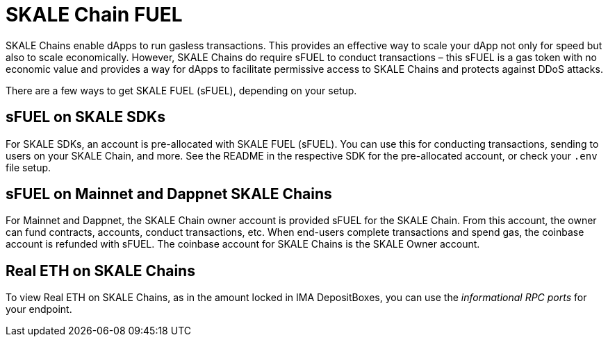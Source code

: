 = SKALE Chain FUEL

SKALE Chains enable dApps to run gasless transactions. This provides an effective way to scale your dApp not only for speed but also to scale economically. However, SKALE Chains do require sFUEL to conduct transactions – this sFUEL is a gas token with no economic value and provides a way for dApps to facilitate permissive access to SKALE Chains and protects against DDoS attacks.

There are a few ways to get SKALE FUEL (sFUEL), depending on your setup.

== sFUEL on SKALE SDKs

For SKALE SDKs, an account is pre-allocated with SKALE FUEL (sFUEL). You can use this for conducting transactions, sending to users on your SKALE Chain, and more. See the README in the respective SDK for the pre-allocated account, or check your `.env` file setup.

== sFUEL on Mainnet and Dappnet SKALE Chains

For Mainnet and Dappnet, the SKALE Chain owner account is provided sFUEL for the SKALE Chain. From this account, the owner can fund contracts, accounts, conduct transactions, etc. When end-users complete transactions and spend gas, the coinbase account is refunded with sFUEL. The coinbase account for SKALE Chains is the SKALE Owner account.

== Real ETH on SKALE Chains

To view Real ETH on SKALE Chains, as in the amount locked in IMA DepositBoxes, you can use the _informational RPC ports_ for your endpoint. 
